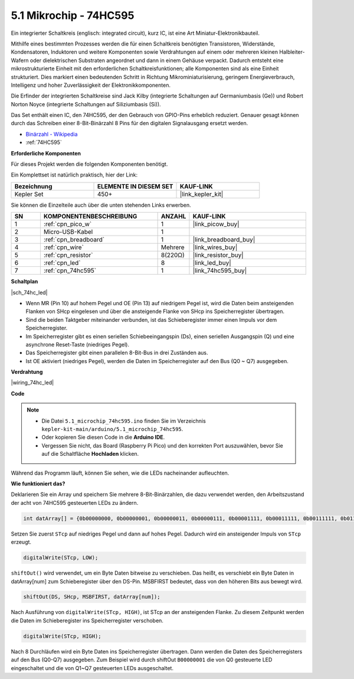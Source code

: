 .. _ar_74hc_led:

5.1 Mikrochip - 74HC595
===========================

Ein integrierter Schaltkreis (englisch: integrated circuit), kurz IC, ist eine Art Miniatur-Elektronikbauteil.

Mithilfe eines bestimmten Prozesses werden die für einen Schaltkreis benötigten Transistoren, Widerstände, Kondensatoren, Induktoren und weitere Komponenten sowie Verdrahtungen auf einem oder mehreren kleinen Halbleiter-Wafern oder dielektrischen Substraten angeordnet und dann in einem Gehäuse verpackt. Dadurch entsteht eine mikrostrukturierte Einheit mit den erforderlichen Schaltkreisfunktionen; alle Komponenten sind als eine Einheit strukturiert. Dies markiert einen bedeutenden Schritt in Richtung Mikrominiaturisierung, geringem Energieverbrauch, Intelligenz und hoher Zuverlässigkeit der Elektronikkomponenten.

Die Erfinder der integrierten Schaltkreise sind Jack Kilby (integrierte Schaltungen auf Germaniumbasis (Ge)) und Robert Norton Noyce (integrierte Schaltungen auf Siliziumbasis (Si)).

Das Set enthält einen IC, den 74HC595, der den Gebrauch von GPIO-Pins erheblich reduziert. Genauer gesagt können durch das Schreiben einer 8-Bit-Binärzahl 8 Pins für den digitalen Signalausgang ersetzt werden.

* `Binärzahl - Wikipedia <https://de.wikipedia.org/wiki/Bin%C3%A4rzahl>`_

* :ref:`74HC595`

**Erforderliche Komponenten**

Für dieses Projekt werden die folgenden Komponenten benötigt.

Ein Komplettset ist natürlich praktisch, hier der Link:

.. list-table::
    :widths: 20 20 20
    :header-rows: 1

    *   - Bezeichnung	
        - ELEMENTE IN DIESEM SET
        - KAUF-LINK
    *   - Kepler Set	
        - 450+
        - |link_kepler_kit|

Sie können die Einzelteile auch über die unten stehenden Links erwerben.

.. list-table::
    :widths: 5 20 5 20
    :header-rows: 1

    *   - SN
        - KOMPONENTENBESCHREIBUNG	
        - ANZAHL
        - KAUF-LINK

    *   - 1
        - :ref:`cpn_pico_w`
        - 1
        - |link_picow_buy|
    *   - 2
        - Micro-USB-Kabel
        - 1
        - 
    *   - 3
        - :ref:`cpn_breadboard`
        - 1
        - |link_breadboard_buy|
    *   - 4
        - :ref:`cpn_wire`
        - Mehrere
        - |link_wires_buy|
    *   - 5
        - :ref:`cpn_resistor`
        - 8(220Ω)
        - |link_resistor_buy|
    *   - 6
        - :ref:`cpn_led`
        - 8
        - |link_led_buy|
    *   - 7
        - :ref:`cpn_74hc595`
        - 1
        - |link_74hc595_buy|


**Schaltplan**

|sch_74hc_led|

* Wenn MR (Pin 10) auf hohem Pegel und OE (Pin 13) auf niedrigem Pegel ist, wird die Daten beim ansteigenden Flanken von SHcp eingelesen und über die ansteigende Flanke von SHcp ins Speicherregister übertragen.
* Sind die beiden Taktgeber miteinander verbunden, ist das Schieberegister immer einen Impuls vor dem Speicherregister.
* Im Speicherregister gibt es einen seriellen Schiebeeingangspin (Ds), einen seriellen Ausgangspin (Q) und eine asynchrone Reset-Taste (niedriges Pegel).
* Das Speicherregister gibt einen parallelen 8-Bit-Bus in drei Zuständen aus.
* Ist OE aktiviert (niedriges Pegel), werden die Daten im Speicherregister auf den Bus (Q0 ~ Q7) ausgegeben.

**Verdrahtung**

|wiring_74hc_led|

**Code**

.. note::

   * Die Datei ``5.1_microchip_74hc595.ino`` finden Sie im Verzeichnis ``kepler-kit-main/arduino/5.1_microchip_74hc595``.
   * Oder kopieren Sie diesen Code in die **Arduino IDE**.


   * Vergessen Sie nicht, das Board (Raspberry Pi Pico) und den korrekten Port auszuwählen, bevor Sie auf die Schaltfläche **Hochladen** klicken.

.. raw:: html

    <iframe src=https://create.arduino.cc/editor/sunfounder01/71854882-0c1b-4d09-b3e7-5ef7272f7293/preview?embed style="height:510px;width:100%;margin:10px 0" frameborder=0></iframe>

Während das Programm läuft, können Sie sehen, wie die LEDs nacheinander aufleuchten.

**Wie funktioniert das?**

Deklarieren Sie ein Array und speichern Sie mehrere 8-Bit-Binärzahlen, die dazu verwendet werden, den Arbeitszustand der acht von 74HC595 gesteuerten LEDs zu ändern.

.. code-block:: arduino

    int datArray[] = {0b00000000, 0b00000001, 0b00000011, 0b00000111, 0b00001111, 0b00011111, 0b00111111, 0b01111111, 0b11111111};

Setzen Sie zuerst ``STcp`` auf niedriges Pegel und dann auf hohes Pegel. Dadurch wird ein ansteigender Impuls von ``STcp`` erzeugt.

.. code-block:: arduino

    digitalWrite(STcp, LOW);

``shiftOut()`` wird verwendet, um ein Byte Daten bitweise zu verschieben. Das heißt, es verschiebt ein Byte Daten in datArray[num] zum Schieberegister über den DS-Pin. MSBFIRST bedeutet, dass von den höheren Bits aus bewegt wird.

.. code-block:: arduino

    shiftOut(DS, SHcp, MSBFIRST, datArray[num]);

Nach Ausführung von ``digitalWrite(STcp, HIGH)``, ist STcp an der ansteigenden Flanke. Zu diesem Zeitpunkt werden die Daten im Schieberegister ins Speicherregister verschoben.

.. code-block:: arduino

    digitalWrite(STcp, HIGH);

Nach 8 Durchläufen wird ein Byte Daten ins Speicherregister übertragen. Dann werden die Daten des Speicherregisters auf den Bus (Q0-Q7) ausgegeben. Zum Beispiel wird durch shiftOut ``B00000001`` die von Q0 gesteuerte LED eingeschaltet und die von Q1~Q7 gesteuerten LEDs ausgeschaltet.
